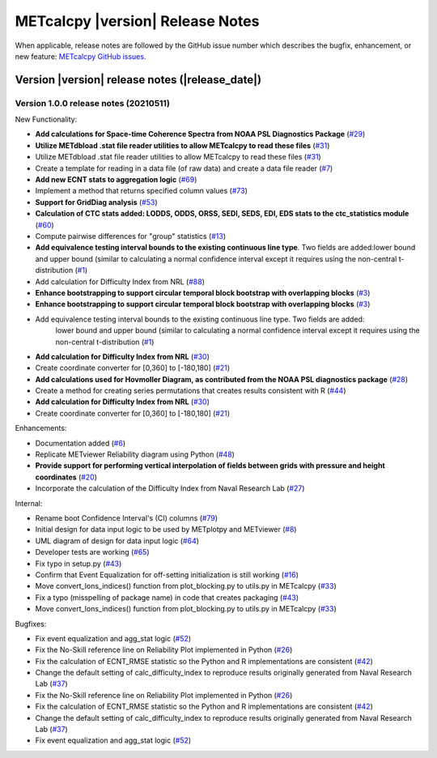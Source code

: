 METcalcpy |version| Release Notes
_________________________________

When applicable, release notes are followed by the GitHub issue number which
describes the bugfix, enhancement, or new feature: `METcalcpy GitHub issues. <https://github.com/dtcenter/METcalcpy/issues>`_

Version |version| release notes (|release_date|)
------------------------------------------------

Version 1.0.0 release notes (20210511)
^^^^^^^^^^^^^^^^^^^^^^^^^^^^^^^^^^^^^^

New Functionality:

* **Add calculations for Space-time Coherence Spectra from NOAA PSL Diagnostics Package** (`#29 <https://github.com/dtcenter/METcalcpy/issues/29>`_)

* **Utilize METdbload .stat file reader utilities to allow METcalcpy to read these files** (`#31 <https://github.com/dtcenter/METcalcpy/issues/31>`_)

* Utilize METdbload .stat file reader utilities to allow METcalcpy to read these files (`#31 <https://github.com/dtcenter/METcalcpy/issues/31>`_)

* Create a template for reading in a data file (of raw data) and create a data file reader (`#7 <https://github.com/dtcenter/METcalcpy/issues/7>`_)

* **Add new ECNT stats to aggregation logic** (`#69 <https://github.com/dtcenter/METcalcpy/issues/69>`_)

* Implement a method that returns specified column values (`#73 <https://github.com/dtcenter/METcalcpy/issues/73>`_)

* **Support for GridDiag analysis** (`#53 <https://github.com/dtcenter/METcalcpy/issues/53>`_)

* **Calculation of CTC stats added: LODDS, ODDS, ORSS, SEDI, SEDS, EDI, EDS stats to the ctc_statistics module** (`#60 <https://github.com/dtcenter/METcalcpy/issues/60>`_)

* Compute pairwise differences for "group" statistics (`#13 <https://github.com/dtcenter/METcalcpy/issues/13>`_)

* **Add equivalence testing interval bounds to the existing continuous line type**. Two fields are added:lower bound and upper bound (similar to calculating a normal confidence interval except it requires using the non-central t-distribution (`#1 <https://github.com/dtcenter/METcalcpy/issues/1>`_)

* Add calculation for Difficulty Index from NRL (`#88 <https://github.com/dtcenter/METplotpy/issues/88>`_)

* **Enhance bootstrapping to support circular temporal block bootstrap with overlapping blocks** (`#3 <https://github.com/dtcenter/METcalcpy/issues/3>`_)

* **Enhance bootstrapping to support circular temporal block bootstrap with overlapping blocks** (`#3 <https://github.com/dtcenter/METcalcpy/issues/3>`_)

* Add equivalence testing interval bounds to the existing continuous line type.  Two fields are added:
    lower bound and upper bound (similar to calculating a normal confidence interval except it requires
    using the non-central t-distribution (`#1 <https://github.com/dtcenter/METcalcpy/issues/1>`_)

* **Add calculation for Difficulty Index from NRL** (`#30 <https://github.com/dtcenter/METcalcpy/issues/30>`_)

* Create coordinate converter for [0,360] to [-180,180] (`#21 <https://github.com/dtcenter/METcalcpy/issues/21>`_)

* **Add calculations used for Hovmoller Diagram, as contributed from the NOAA PSL diagnostics package** (`#28 <https://github.com/dtcenter/METcalcpy/issues/28>`_)

* Create a method for creating series permutations that creates results consistent with R (`#44 <https://github.com/dtcenter/METcalcpy/issues/44>`_)

* **Add calculation for Difficulty Index from NRL** (`#30 <https://github.com/dtcenter/METcalcpy/issues/30>`_)

* Create coordinate converter for [0,360] to [-180,180] (`#21 <https://github.com/dtcenter/METcalcpy/issues/21>`_)

Enhancements:

* Documentation added (`#6 <https://github.com/dtcenter/METcalcpy/issues/6>`_)

* Replicate METviewer Reliability diagram using Python (`#48 <https://github.com/dtcenter/METcalcpy/issues/48>`_)

* **Provide support for performing vertical interpolation of fields between grids with pressure and height coordinates** (`#20 <https://github.com/dtcenter/METcalcpy/issues/20>`_)

* Incorporate the calculation of the Difficulty Index from Naval Research Lab  (`#27 <https://github.com/dtcenter/METcalcpy/issues/27>`_)

Internal:

* Rename boot Confidence Interval's (CI) columns (`#79 <https://github.com/dtcenter/METcalcpy/issues/79>`_)

* Initial design for data input logic to be used by METplotpy and METviewer (`#8 <https://github.com/dtcenter/METcalcpy/issues/8>`_)

* UML diagram of design for data input logic (`#64 <https://github.com/dtcenter/METcalcpy/issues/64>`_)

* Developer tests are working (`#65 <https://github.com/dtcenter/METcalcpy/issues/65>`_)

*  Fix typo in setup.py (`#43 <https://github.com/dtcenter/METcalcpy/issues/43>`_)

* Confirm that Event Equalization for off-setting initialization is still working (`#16 <https://github.com/dtcenter/METcalcpy/issues/16>`_)

* Move convert_lons_indices() function from plot_blocking.py to utils.py in METcalcpy (`#33 <https://github.com/dtcenter/METcalcpy/issues/33>`_)

* Fix a typo (misspelling of package name) in code that creates packaging (`#43 <https://github.com/dtcenter/METcalcpy/issues/43>`_)

* Move convert_lons_indices() function from plot_blocking.py to utils.py in METcalcpy (`#33 <https://github.com/dtcenter/METcalcpy/issues/33>`_)

Bugfixes:

* Fix event equalization and agg_stat logic (`#52 <https://github.com/dtcenter/METcalcpy/issues/52>`_)

* Fix the No-Skill reference line on Reliability Plot implemented in Python (`#26 <https://github.com/dtcenter/METcalcpy/issues/26>`_)

* Fix the calculation of ECNT_RMSE statistic so the Python and R implementations are consistent (`#42 <https://github.com/dtcenter/METcalcpy/issues/42>`_)

* Change the default setting of calc_difficulty_index to reproduce results originally generated from Naval Research Lab (`#37 <https://github.com/dtcenter/METcalcpy/issues/37>`_)

* Fix the No-Skill reference line on Reliability Plot implemented in Python (`#26 <https://github.com/dtcenter/METcalcpy/issues/26>`_)

* Fix the calculation of ECNT_RMSE statistic so the Python and R implementations are consistent (`#42 <https://github.com/dtcenter/METcalcpy/issues/42>`_)

* Change the default setting of calc_difficulty_index to reproduce results originally generated from Naval Research Lab (`#37 <https://github.com/dtcenter/METcalcpy/issues/37>`_) 

* Fix event equalization and agg_stat logic (`#52 <https://github.com/dtcenter/METcalcpy/issues/52>`_)

